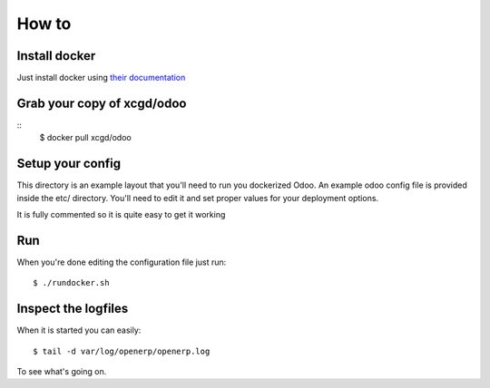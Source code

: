 How to
======

Install docker
--------------

Just install docker using `their documentation`_

  .. _their documentation: https://docs.docker.com/

Grab your copy of xcgd/odoo
---------------------------

::
  $ docker pull xcgd/odoo

Setup your config
-----------------

This directory is an example layout that you'll need to run you dockerized Odoo.
An example odoo config file is provided inside the etc/ directory. You'll need to edit
it and set proper values for your deployment options.

It is fully commented so it is quite easy to get it working

Run
---

When you're done editing the configuration file just run::

  $ ./rundocker.sh

Inspect the logfiles
--------------------

When it is started you can easily::

  $ tail -d var/log/openerp/openerp.log

To see what's going on.
